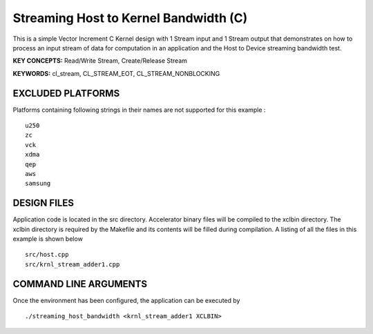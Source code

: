 Streaming Host to Kernel Bandwidth (C)
======================================

This is a simple Vector Increment C Kernel design with 1 Stream input and 1 Stream output that demonstrates on how to process an input stream of data for computation in an application and the Host to Device streaming bandwidth test.

**KEY CONCEPTS:** Read/Write Stream, Create/Release Stream

**KEYWORDS:** cl_stream, CL_STREAM_EOT, CL_STREAM_NONBLOCKING

EXCLUDED PLATFORMS
------------------

Platforms containing following strings in their names are not supported for this example :

::

   u250
   zc
   vck
   xdma
   qep
   aws
   samsung

DESIGN FILES
------------

Application code is located in the src directory. Accelerator binary files will be compiled to the xclbin directory. The xclbin directory is required by the Makefile and its contents will be filled during compilation. A listing of all the files in this example is shown below

::

   src/host.cpp
   src/krnl_stream_adder1.cpp
   
COMMAND LINE ARGUMENTS
----------------------

Once the environment has been configured, the application can be executed by

::

   ./streaming_host_bandwidth <krnl_stream_adder1 XCLBIN>

